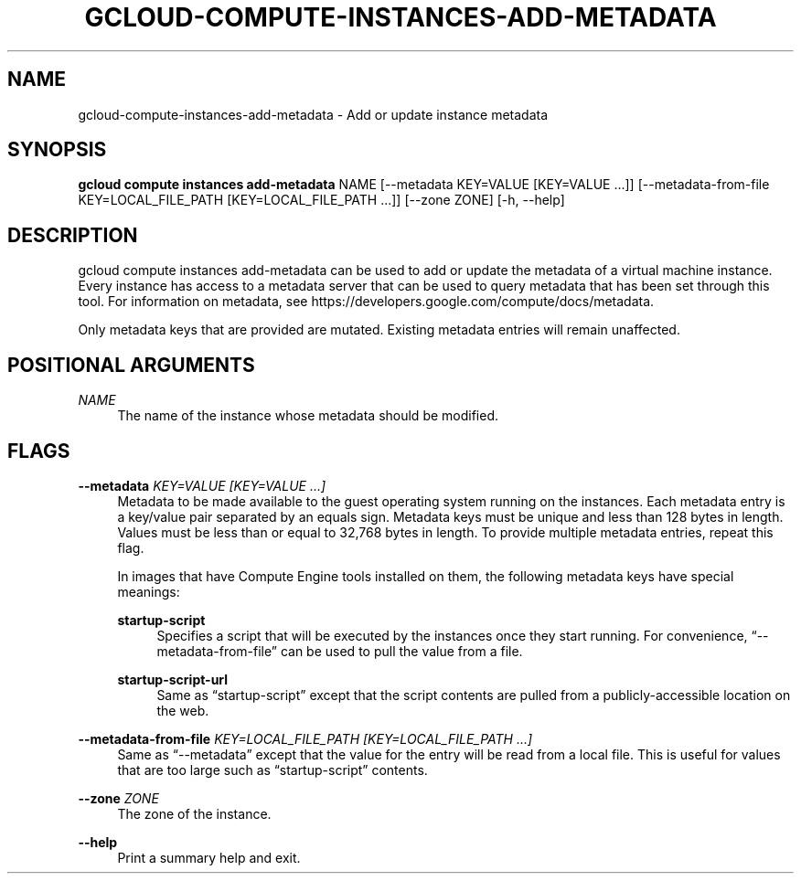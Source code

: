 '\" t
.\"     Title: gcloud-compute-instances-add-metadata
.\"    Author: [FIXME: author] [see http://docbook.sf.net/el/author]
.\" Generator: DocBook XSL Stylesheets v1.78.1 <http://docbook.sf.net/>
.\"      Date: 06/11/2014
.\"    Manual: \ \&
.\"    Source: \ \&
.\"  Language: English
.\"
.TH "GCLOUD\-COMPUTE\-INSTANCES\-ADD\-METADATA" "1" "06/11/2014" "\ \&" "\ \&"
.\" -----------------------------------------------------------------
.\" * Define some portability stuff
.\" -----------------------------------------------------------------
.\" ~~~~~~~~~~~~~~~~~~~~~~~~~~~~~~~~~~~~~~~~~~~~~~~~~~~~~~~~~~~~~~~~~
.\" http://bugs.debian.org/507673
.\" http://lists.gnu.org/archive/html/groff/2009-02/msg00013.html
.\" ~~~~~~~~~~~~~~~~~~~~~~~~~~~~~~~~~~~~~~~~~~~~~~~~~~~~~~~~~~~~~~~~~
.ie \n(.g .ds Aq \(aq
.el       .ds Aq '
.\" -----------------------------------------------------------------
.\" * set default formatting
.\" -----------------------------------------------------------------
.\" disable hyphenation
.nh
.\" disable justification (adjust text to left margin only)
.ad l
.\" -----------------------------------------------------------------
.\" * MAIN CONTENT STARTS HERE *
.\" -----------------------------------------------------------------
.SH "NAME"
gcloud-compute-instances-add-metadata \- Add or update instance metadata
.SH "SYNOPSIS"
.sp
\fBgcloud compute instances add\-metadata\fR NAME [\-\-metadata KEY=VALUE [KEY=VALUE \&...]] [\-\-metadata\-from\-file KEY=LOCAL_FILE_PATH [KEY=LOCAL_FILE_PATH \&...]] [\-\-zone ZONE] [\-h, \-\-help]
.SH "DESCRIPTION"
.sp
gcloud compute instances add\-metadata can be used to add or update the metadata of a virtual machine instance\&. Every instance has access to a metadata server that can be used to query metadata that has been set through this tool\&. For information on metadata, see https://developers\&.google\&.com/compute/docs/metadata\&.
.sp
Only metadata keys that are provided are mutated\&. Existing metadata entries will remain unaffected\&.
.SH "POSITIONAL ARGUMENTS"
.PP
\fINAME\fR
.RS 4
The name of the instance whose metadata should be modified\&.
.RE
.SH "FLAGS"
.PP
\fB\-\-metadata\fR \fIKEY=VALUE [KEY=VALUE \&...]\fR
.RS 4
Metadata to be made available to the guest operating system running on the instances\&. Each metadata entry is a key/value pair separated by an equals sign\&. Metadata keys must be unique and less than 128 bytes in length\&. Values must be less than or equal to 32,768 bytes in length\&. To provide multiple metadata entries, repeat this flag\&.
.sp
In images that have
Compute Engine tools installed
on them, the following metadata keys have special meanings:
.PP
\fBstartup\-script\fR
.RS 4
Specifies a script that will be executed by the instances once they start running\&. For convenience, \(lq\-\-metadata\-from\-file\(rq can be used to pull the value from a file\&.
.RE
.PP
\fBstartup\-script\-url\fR
.RS 4
Same as \(lqstartup\-script\(rq except that the script contents are pulled from a publicly\-accessible location on the web\&.
.RE
.RE
.PP
\fB\-\-metadata\-from\-file\fR \fIKEY=LOCAL_FILE_PATH [KEY=LOCAL_FILE_PATH \&...]\fR
.RS 4
Same as \(lq\-\-metadata\(rq except that the value for the entry will be read from a local file\&. This is useful for values that are too large such as \(lqstartup\-script\(rq contents\&.
.RE
.PP
\fB\-\-zone\fR \fIZONE\fR
.RS 4
The zone of the instance\&.
.RE
.PP
\fB\-\-help\fR
.RS 4
Print a summary help and exit\&.
.RE
